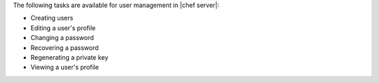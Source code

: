 .. The contents of this file are included in multiple topics.
.. This file should not be changed in a way that hinders its ability to appear in multiple documentation sets.

The following tasks are available for user management in |chef server|:

* Creating users
* Editing a user's profile
* Changing a password
* Recovering a password
* Regenerating a private key
* Viewing a user's profile